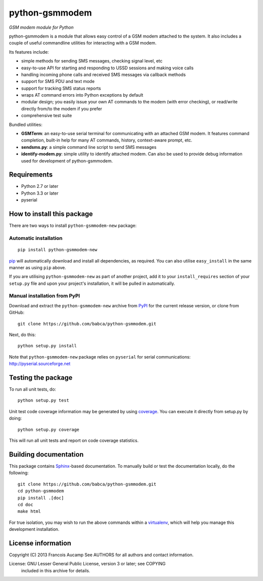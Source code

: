 python-gsmmodem 
===============
*GSM modem module for Python*

python-gsmmodem is a module that allows easy control of a GSM modem attached
to the system. It also includes a couple of useful commandline utilities for
interacting with a GSM modem. 

Its features include:

- simple methods for sending SMS messages, checking signal level, etc
- easy-to-use API for starting and responding to USSD sessions and making voice
  calls
- handling incoming phone calls and received SMS messages via callback methods
- support for SMS PDU and text mode
- support for tracking SMS status reports
- wraps AT command errors into Python exceptions by default
- modular design; you easily issue your own AT commands to the modem (with
  error  checking), or read/write directly from/to the modem if you prefer
- comprehensive test suite

Bundled utilities:

- **GSMTerm**: an easy-to-use serial terminal for communicating with an
  attached GSM modem. It features command completion, built-in help for many AT
  commands, history, context-aware prompt, etc.
- **sendsms.py**: a simple command line script to send SMS messages
- **identify-modem.py**: simple utility to identify attached modem. Can also be
  used to provide debug information used for development of python-gsmmodem. 

Requirements
------------

- Python 2.7 or later
- Python 3.3 or later
- pyserial


How to install this package
---------------------------

There are two ways to install ``python-gsmmodem-new`` package:

Automatic installation
~~~~~~~~~~~~~~~~~~~~~~

::

    pip install python-gsmmodem-new

`pip <http://www.pip-installer.org>`_ will automatically download and install
all dependencies, as required. You can also utilise ``easy_install`` in the
same manner as using ``pip`` above.  

If you are utilising ``python-gsmmodem-new`` as part of another project,
add it to your ``install_requires`` section of your ``setup.py`` file and
upon your project's installation, it will be pulled in automatically.

Manual installation from PyPI
~~~~~~~~~~~~~~~~~~~~~~~~~~~~~

Download and extract the ``python-gsmmodem-new`` archive from `PyPI
<https://pypi.python.org/pypi/python-gsmmodem-new>`_ for the current release
version, or clone from GitHub::

    git clone https://github.com/babca/python-gsmmodem.git

Next, do this::

    python setup.py install

Note that ``python-gsmmodem-new`` package relies on ``pyserial`` for serial communications: 
http://pyserial.sourceforge.net


Testing the package
-------------------

.. |Build Status| image::  https://travis-ci.org/babca/python-gsmmodem.png?branch=master
.. _Build Status: https://travis-ci.org/babca/python-gsmmodem


.. |Coverage Status| image::  https://coveralls.io/repos/babca/python-gsmmodem/badge.png?branch=master
.. _Coverage Status: https://coveralls.io/r/faucamp/python-gsmmodem

|Build Status|_ |Coverage Status|_

To run all unit tests, do::

    python setup.py test

Unit test code coverage information may be generated by using `coverage
<https://pypi.python.org/pypi/coverage/>`_. You can execute it directly from
setup.py by doing::

    python setup.py coverage

This will run all unit tests and report on code coverage statistics.


Building documentation
----------------------

This package contains `Sphinx <http://sphinx-doc.org>`_-based documentation.
To manually build or test the documentation locally, do the following::

   git clone https://github.com/babca/python-gsmmodem.git
   cd python-gsmmodem
   pip install .[doc]
   cd doc
   make html

For true isolation, you may wish to run the above commands within a
`virtualenv <http://www.virtualenv.org/>`_, which will help you manage
this development installation.

License information
-------------------

Copyright (C) 2013 Francois Aucamp  
See AUTHORS for all authors and contact information. 

License: GNU Lesser General Public License, version 3 or later; see COPYING
         included in this archive for details.
